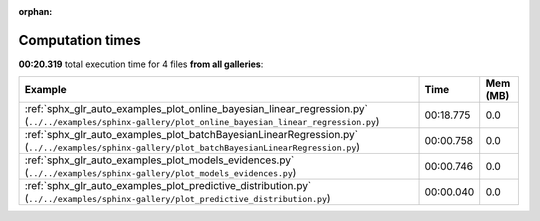 
:orphan:

.. _sphx_glr_sg_execution_times:


Computation times
=================
**00:20.319** total execution time for 4 files **from all galleries**:

.. container::

  .. raw:: html

    <style scoped>
    <link href="https://cdnjs.cloudflare.com/ajax/libs/twitter-bootstrap/5.3.0/css/bootstrap.min.css" rel="stylesheet" />
    <link href="https://cdn.datatables.net/1.13.6/css/dataTables.bootstrap5.min.css" rel="stylesheet" />
    </style>
    <script src="https://code.jquery.com/jquery-3.7.0.js"></script>
    <script src="https://cdn.datatables.net/1.13.6/js/jquery.dataTables.min.js"></script>
    <script src="https://cdn.datatables.net/1.13.6/js/dataTables.bootstrap5.min.js"></script>
    <script type="text/javascript" class="init">
    $(document).ready( function () {
        $('table.sg-datatable').DataTable({order: [[1, 'desc']]});
    } );
    </script>

  .. list-table::
   :header-rows: 1
   :class: table table-striped sg-datatable

   * - Example
     - Time
     - Mem (MB)
   * - :ref:`sphx_glr_auto_examples_plot_online_bayesian_linear_regression.py` (``../../examples/sphinx-gallery/plot_online_bayesian_linear_regression.py``)
     - 00:18.775
     - 0.0
   * - :ref:`sphx_glr_auto_examples_plot_batchBayesianLinearRegression.py` (``../../examples/sphinx-gallery/plot_batchBayesianLinearRegression.py``)
     - 00:00.758
     - 0.0
   * - :ref:`sphx_glr_auto_examples_plot_models_evidences.py` (``../../examples/sphinx-gallery/plot_models_evidences.py``)
     - 00:00.746
     - 0.0
   * - :ref:`sphx_glr_auto_examples_plot_predictive_distribution.py` (``../../examples/sphinx-gallery/plot_predictive_distribution.py``)
     - 00:00.040
     - 0.0
